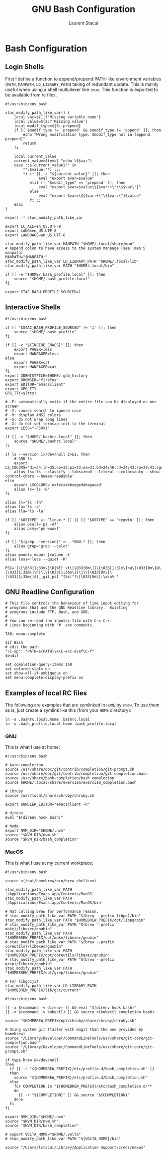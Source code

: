 #+title: GNU Bash Configuration
#+author: Laurent Stacul
#+email: laurent.stacul@gmail.com
#+language: en

* Bash Configuration

** Login Shells

First I define a function to append/prepend PATH-like environment
variables (=PATH=, =MANPATH=, =LD_LIBRARY_PATH=) taking of redundant
update. This is mainly useful when using a shell multiplexer like
=tmux=. This function is exported to be available from rc files.


#+begin_src shell :tangle .bash_profile
  #!/usr/bin/env bash

  stac_modify_path_like_var() {
      local var=${1:?'Missing variable name'}
      local value=${2:?'Missing value'}
      local modif_type=${3:-prepend}
      if [[ $modif_type != 'prepend' && $modif_type != 'append' ]]; then
          echo "Wrong modification type. $modif_type not in [append, prepend]"
          return
      fi

      local current_value
      current_value=$(eval "echo \$$var")
      case ":${current_value}:" in
          ,*":$value:"*) :;;
          ,*) if [[ -z "${current_value}" ]]; then
                 eval "export $var=$value"
             elif [[ "$modif_type" == 'prepend' ]]; then
                 eval "export $var=$value\${$var:+\":\$$var\"}"
             else
                 eval "export $var=\${$var:+\"\$$var:\"}$value"
             fi ;;
      esac
  }

  export -f stac_modify_path_like_var
#+end_src


#+begin_src shell :tangle .bash_profile
  export LC_ALL=en_US.UTF-8
  export LANG=en_US.UTF-8
  export LANGUAGE=en_US.UTF-8

  stac_modify_path_like_var MANPATH "$HOME/.local/share/man"
  # Append colon to have access to the system manpage (see: man 5 manpath)
  MANPATH="$MANPATH:"
  stac_modify_path_like_var LD_LIBRARY_PATH "$HOME/.local/lib"
  stac_modify_path_like_var PATH "$HOME/.local/bin"

  if [[ -e "$HOME/.bash_profile.local" ]]; then
      source "$HOME/.bash_profile.local"
  fi

  export STAC_BASH_PROFILE_SOURCED=1
#+end_src

** Interactive Shells

#+begin_src shell :tangle .bashrc
  #!/usr/bin/env bash

  if [[ "$STAC_BASH_PROFILE_SOURCED" != '1' ]]; then
      source "$HOME/.bash_profile"
  fi

  if [[ -z "${INSIDE_EMACS}" ]]; then
      export PAGER=less
      export MANPAGER=less
  else
      export PAGER=cat
      export MANPAGER=cat
  fi
  export GDBHISTFILE=$HOME/.gdb_history
  export BROWSER="firefox"
  export EDITOR="emacsclient"
  export GPG_TTY
  GPG_TTY=$(tty)

  # -F: automatically exits if the entire file can be displayed on one screen
  # -I: causes search to ignore case
  # -R: display ANSI colors
  # -S: do not wrap long lines
  # -X: do not set termcap init to the terminal
  export LESS="-FSRXI"

  if [[ -e "$HOME/.bashrc.local" ]]; then
      source "$HOME/.bashrc.local"
  fi

  if ls --version 1>/dev/null 2>&1; then
      # GNU ls
      export LS_COLORS='di=34:ln=35:so=32:pi=33:ex=31:bd=34;46:cd=34;43:su=30;41:sg=30;46:tw=30;42:ow=30;43'
      alias ls='ls --classify --tabsize=0 --literal --color=auto --show-control-chars --human-readable'
  else
      export LSCOLORS='exfxcxdxbxegedabagacad'
      alias ls='ls -G'
  fi

  alias ll="ls -lh"
  alias la='ls -a'
  alias lla='ls -la'

  if [[ "$OSTYPE" =~ ^linux.* ]] || [[ "$OSTYPE" == 'cygwin' ]]; then
      alias psall='ps -ef'
      alias psmy='ps wwuxf'
  fi

  if [[ "$(grep --version)" =~ .*GNU.* ]]; then
      alias grep='grep --color'
  fi
  alias mount='mount |column -t'
  alias less='less --quiet -R'

  PS1='[\[\033[1;33m\]\D{%F} \t\[\033[0m\]]\[\033[1;31m\]\u\[\033[0m\]@\[\033[1;32m\]\h|\l\[\033[1;36m\](\j)\[\033[0m\]\[\033[1;35m\]$(__git_ps1 "(%s)")\[\033[0m\]:\w\n% '
#+end_src

** GNU Readline Configuration

#+begin_src shell :tangle .inputrc
  # This file controls the behaviour of line input editing for
  # programs that use the GNU Readline library.  Existing
  # programs include FTP, Bash, and GDB.
  #
  # You can re-read the inputrc file with C-x C-r.
  # Lines beginning with '#' are comments.

  TAB: menu-complete

  $if Bash
  # edit the path
  "\C-xp": "PATH=${PATH}\e\C-e\C-a\ef\C-f"
  $endif

  set completion-query-items 150
  set colored-stats on
  set show-all-if-ambiguous on
  set menu-complete-display-prefix on
#+end_src

** Examples of local RC files

The following are examples that are symlinked in =HOME= by =stow=. To
use them as is, just create a symlink like this (from your =HOME=
directory):

#+begin_src shell
  ln -s .bashrc.local.home .bashrc.local
  ln -s .bash_profile.local.home .bash_profile.local
#+end_src

*** GNU

This is what I use at home:

#+begin_src shell :tangle .bashrc.local.home
  #!/usr/bin/env bash

  # Auto-completion
  source /usr/share/doc/git/contrib/completion/git-prompt.sh
  source /usr/share/doc/git/contrib/completion/git-completion.bash
  source /usr/share/bash-completion/bash_completion
  source $HOME/.local/share/exercism/exercism_completion.bash

  # chruby
  source /usr/local/share/chruby/chruby.sh

  export BUNDLER_EDITOR="emacsclient -n"

  # direnv
  eval "$(direnv hook bash)"

  # Node
  export NVM_DIR="$HOME/.nvm"
  source "$NVM_DIR/nvm.sh"
  source "$NVM_DIR/bash_completion"
#+end_src

*** MacOS

This is what I use at my current workplace:

#+begin_src shell :tangle .bash_profile.local.work
  #!/usr/bin/env bash

  source <(/opt/homebrew/bin/brew shellenv)

  stac_modify_path_like_var PATH '/Applications/Emacs.app/Contents/MacOS'
  stac_modify_path_like_var PATH '/Applications/Emacs.app/Contents/MacOS/bin'

  # Not calling brew for performance reason.
  # stac_modify_path_like_var PATH "$(brew --prefix libpq)/bin"
  stac_modify_path_like_var PATH "$HOMEBREW_PREFIX/opt/libpq/bin"
  # stac_modify_path_like_var PATH "$(brew --prefix make)/libexec/gnubin"
  stac_modify_path_like_var PATH "$HOMEBREW_PREFIX/opt/make/libexec/gnubin"
  # stac_modify_path_like_var PATH "$(brew --prefix coreutils)/libexec/gnubin"
  stac_modify_path_like_var PATH "$HOMEBREW_PREFIX/opt/coreutils/libexec/gnubin"
  # stac_modify_path_like_var PATH "$(brew --prefix grep)/libexec/gnubin"
  stac_modify_path_like_var PATH "$HOMEBREW_PREFIX/opt/grep/libexec/gnubin"

  # For libgccjit
  stac_modify_path_like_var LD_LIBRARY_PATH "$HOMEBREW_PREFIX/lib/gcc/current"
#+end_src


#+begin_src shell :tangle .bashrc.local.work
  #!/usr/bin/env bash

  [[ -x $(command -v direnv) ]] && eval "$(direnv hook bash)"
  [[ -x $(command -v kubectl) ]] && source <(kubectl completion bash)

  source "$HOMEBREW_PREFIX/opt/chruby/share/chruby/chruby.sh"

  # Using system git (faster with magit than the one provided by homebrew)
  source "/Library/Developer/CommandLineTools/usr/share/git-core/git-completion.bash"
  source "/Library/Developer/CommandLineTools/usr/share/git-core/git-prompt.sh"

  if type brew &>/dev/null
  then
    if [[ -r "${HOMEBREW_PREFIX}/etc/profile.d/bash_completion.sh" ]]
    then
      source "${HOMEBREW_PREFIX}/etc/profile.d/bash_completion.sh"
    else
      for COMPLETION in "${HOMEBREW_PREFIX}/etc/bash_completion.d/"*
      do
        [[ -r "${COMPLETION}" ]] && source "${COMPLETION}"
      done
    fi
  fi

  export NVM_DIR="$HOME/.nvm"
  source "$NVM_DIR/nvm.sh"
  source "$NVM_DIR/bash_completion"

  # export VOLTA_HOME="$HOME/.volta"
  # stac_modify_path_like_var PATH "${VOLTA_HOME}/bin"

  source "/Users/lstacul/Library/Application Support/creds/nexus"
#+end_src
